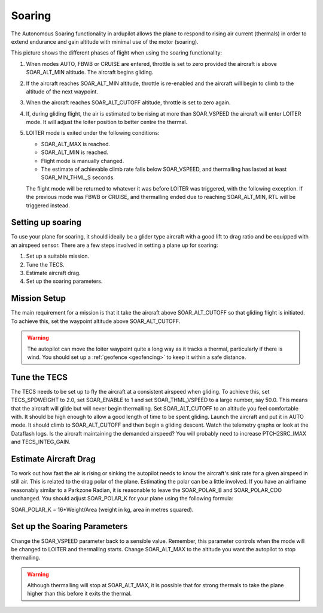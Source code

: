 .. _soaring:

====================
Soaring
====================

The Autonomous Soaring functionality in ardupilot allows the plane to respond to 
rising air current (thermals) in order to extend endurance and gain altitude with 
minimal use of the motor (soaring).

.. image:: ../../../images/thermalling.jpg

This picture shows the different phases of flight when using the soaring
functionality:

#. When modes AUTO, FBWB or CRUISE are entered, throttle is set to zero provided
   the aircraft is above SOAR_ALT_MIN altitude. The aircraft begins gliding.
#. If the aircraft reaches SOAR_ALT_MIN altitude, throttle is re-enabled and the
   aircraft will begin to climb to the altitude of the next waypoint.
#. When the aircraft reaches SOAR_ALT_CUTOFF altitude, throttle is set to zero
   again.
#. If, during gliding flight, the air is estimated to be rising at more than
   SOAR_VSPEED the aircraft will enter LOITER mode. It will adjust the
   loiter position to better centre the thermal.
#. LOITER mode is exited under the following conditions:

   - SOAR_ALT_MAX is reached.
   - SOAR_ALT_MIN is reached.
   - Flight mode is manually changed.
   - The estimate of achievable climb rate falls below SOAR_VSPEED, and 
     thermalling has lasted at least SOAR_MIN_THML_S seconds.

   The flight mode will be returned to whatever it was before LOITER was 
   triggered, with the following exception. If the previous mode was FBWB or 
   CRUISE, and thermalling ended due to reaching SOAR_ALT_MIN, RTL will be
   triggered instead.


Setting up soaring
====================

To use your plane for soaring, it should ideally be a glider type aircraft with 
a good lift to drag ratio and be equipped with an airspeed sensor. There are a 
few steps involved in setting a plane up for soaring:

#. Set up a suitable mission.
#. Tune the TECS.
#. Estimate aircraft drag.
#. Set up the soaring parameters.

Mission Setup
====================

The main requirement for a mission is that it take the aircraft above SOAR_ALT_CUTOFF
so that gliding flight is initiated. To achieve this, set the waypoint altitude 
above SOAR_ALT_CUTOFF. 

.. warning::
 
   The autopilot can move the loiter waypoint quite a long way as it tracks a 
   thermal, particularly if there is wind. You should set up a 
   :ref:`geofence <geofencing>`
   to keep it within a safe distance.


Tune the TECS
====================

The TECS needs to be set up to fly the aircraft at a consistent airspeed when 
gliding. To achieve this, set TECS_SPDWEIGHT to 2.0, set SOAR_ENABLE to 1 and set
SOAR_THML_VSPEED to a large number, say 50.0. This means that the aircraft will 
glide but will never begin thermalling. Set SOAR_ALT_CUTOFF to an altitude you
feel comfortable with. It should be high enough to allow a good length of time to
be spent gliding. 
Launch the aircraft and put it in AUTO mode. It should climb to SOAR_ALT_CUTOFF 
and then begin a gliding descent.
Watch the telemetry graphs or look at the Dataflash logs. Is the aircraft maintaining
the demanded airspeed? You will probably need to increase PTCH2SRC_IMAX and
TECS_INTEG_GAIN.

Estimate Aircraft Drag
===================

To work out how fast the air is rising or sinking the autopilot needs to know the
aircraft's sink rate for a given airspeed in still air. This is related to the 
drag polar of the plane.
Estimating the polar can be a little involved. If you have an airframe reasonably
similar to a Parkzone Radian, it is reasonable to leave the SOAR_POLAR_B and
SOAR_POLAR_CDO unchanged. You should adjust SOAR_POLAR_K for your plane using the
following formula:

SOAR_POLAR_K = 16*Weight/Area
(weight in kg, area in metres squared).

Set up the Soaring Parameters
====================

Change the SOAR_VSPEED parameter back to a sensible value. Remember, 
this parameter controls when the mode will be changed to LOITER and thermalling 
starts. Change SOAR_ALT_MAX to the altitude you want the autopilot to stop 
thermalling.

.. warning::
 
   Although thermalling will stop at SOAR_ALT_MAX, it is possible that for strong
   thermals to take the plane higher than this before it exits the thermal.







